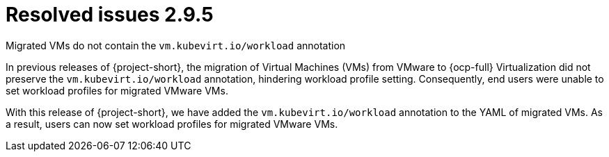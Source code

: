 // Module included in the following assemblies:
//
// * documentation/doc-Release_notes/master.adoc

:_content-type: CONCEPT
[id="resolved-issues-2-9-5_{context}"]
= Resolved issues 2.9.5

.Migrated VMs do not contain the `vm.kubevirt.io/workload` annotation

In previous releases of {project-short}, the migration of Virtual Machines (VMs) from VMware to {ocp-full} Virtualization did not preserve the `vm.kubevirt.io/workload` annotation, hindering workload profile setting. Consequently, end users were unable to set workload profiles for migrated VMware VMs.

With this release of {project-short}, we have added the `vm.kubevirt.io/workload` annotation to the YAML of migrated VMs. As a result, users can now set workload profiles for migrated VMware VMs.
